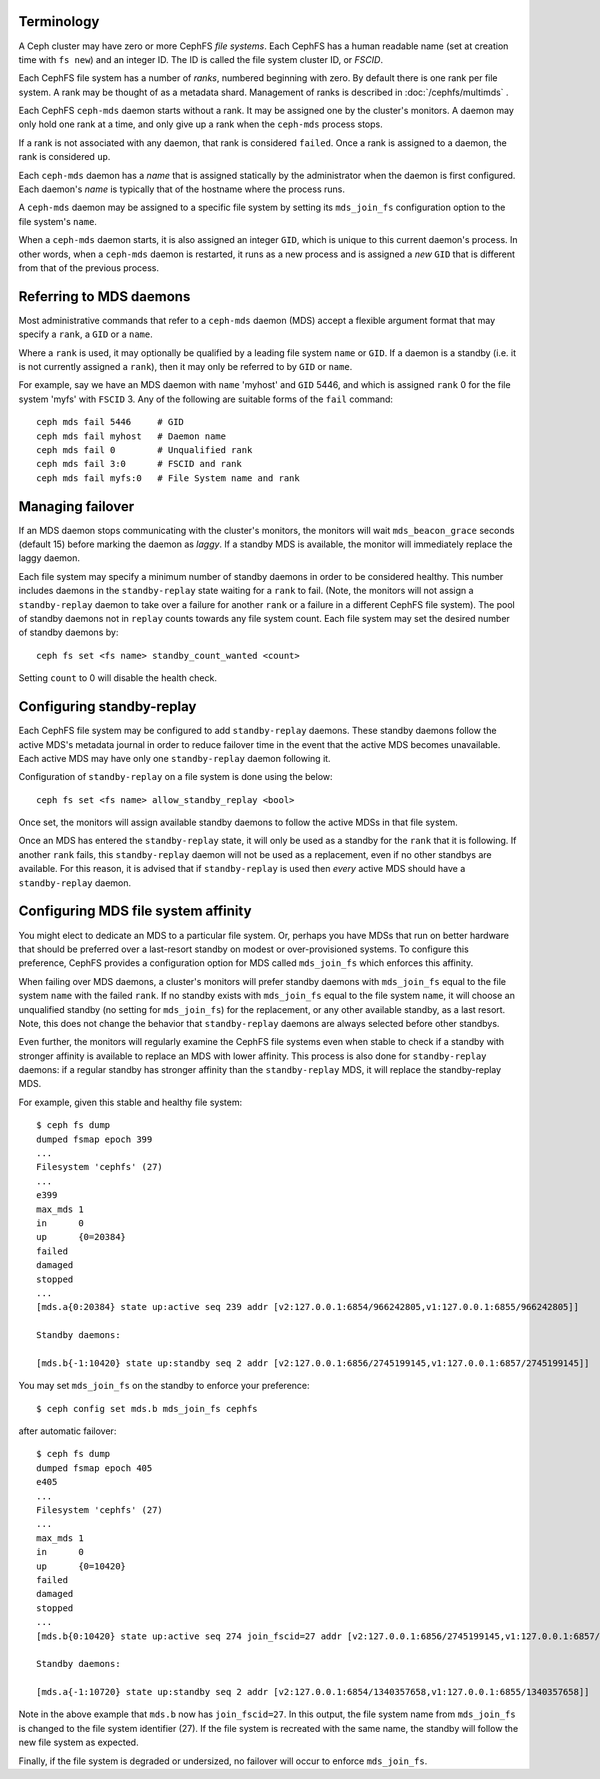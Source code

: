 .. _mds-standby:

Terminology
-----------

A Ceph cluster may have zero or more CephFS *file systems*.  Each CephFS has
a human readable name (set at creation time with ``fs new``) and an integer
ID.  The ID is called the file system cluster ID, or *FSCID*.

Each CephFS file system has a number of *ranks*, numbered beginning with zero.
By default there is one rank per file system.  A rank may be thought of as a
metadata shard.  Management of ranks is described in :doc:`/cephfs/multimds` .

Each CephFS ``ceph-mds`` daemon starts without a rank.  It may be assigned one
by the cluster's monitors. A daemon may only hold one rank at a time, and only
give up a rank when the ``ceph-mds`` process stops.

If a rank is not associated with any daemon, that rank is considered ``failed``.
Once a rank is assigned to a daemon, the rank is considered ``up``.

Each ``ceph-mds`` daemon has a *name* that is assigned statically by the
administrator when the daemon is first configured.  Each daemon's *name* is
typically that of the hostname where the process runs.

A ``ceph-mds`` daemon may be assigned to a specific file system by
setting its ``mds_join_fs`` configuration option to the file system's
``name``.

When a ``ceph-mds`` daemon starts, it is also assigned an integer ``GID``,
which is unique to this current daemon's process.  In other words, when a
``ceph-mds`` daemon is restarted, it runs as a new process and is assigned a
*new* ``GID`` that is different from that of the previous process.

Referring to MDS daemons
------------------------

Most administrative commands that refer to a ``ceph-mds`` daemon (MDS)
accept a flexible argument format that may specify a ``rank``, a ``GID``
or a ``name``.

Where a ``rank`` is used, it  may optionally be qualified by
a leading file system ``name`` or ``GID``.  If a daemon is a standby (i.e.
it is not currently assigned a ``rank``), then it may only be
referred to by ``GID`` or ``name``.

For example, say we have an MDS daemon with ``name`` 'myhost' and
``GID`` 5446, and which is assigned ``rank`` 0 for the file system 'myfs'
with ``FSCID`` 3.  Any of the following are suitable forms of the ``fail``
command:

::

    ceph mds fail 5446     # GID
    ceph mds fail myhost   # Daemon name
    ceph mds fail 0        # Unqualified rank
    ceph mds fail 3:0      # FSCID and rank
    ceph mds fail myfs:0   # File System name and rank

Managing failover
-----------------

If an MDS daemon stops communicating with the cluster's monitors, the monitors
will wait ``mds_beacon_grace`` seconds (default 15) before marking the daemon as
*laggy*.  If a standby MDS is available, the monitor will immediately replace the
laggy daemon.

Each file system may specify a minimum number of standby daemons in order to be
considered healthy. This number includes daemons in the ``standby-replay`` state
waiting for a ``rank`` to fail. (Note, the monitors will not assign a
``standby-replay`` daemon to take over a failure for another ``rank`` or a
failure in a different CephFS file system). The pool of standby daemons not in
``replay`` counts towards any file system count.  Each file system may set the
desired number of standby daemons by:

::

    ceph fs set <fs name> standby_count_wanted <count>

Setting ``count`` to 0 will disable the health check.


.. _mds-standby-replay:

Configuring standby-replay
--------------------------

Each CephFS file system may be configured to add ``standby-replay`` daemons.
These standby daemons follow the active MDS's metadata journal in order to
reduce failover time in the event that the active MDS becomes unavailable. Each
active MDS may have only one ``standby-replay`` daemon following it.

Configuration of ``standby-replay`` on a file system is done using the below:

::

    ceph fs set <fs name> allow_standby_replay <bool>

Once set, the monitors will assign available standby daemons to follow the
active MDSs in that file system.

Once an MDS has entered the ``standby-replay`` state, it will only be used as a
standby for the ``rank`` that it is following. If another ``rank`` fails, this
``standby-replay`` daemon will not be used as a replacement, even if no other
standbys are available. For this reason, it is advised that if ``standby-replay``
is used then *every* active MDS should have a ``standby-replay`` daemon.

.. _mds-join-fs:

Configuring MDS file system affinity
------------------------------------

You might elect to dedicate an MDS to a particular file system. Or, perhaps you
have MDSs that run on better hardware that should be preferred over a last-resort
standby on modest or over-provisioned systems. To configure this preference,
CephFS provides a configuration option for MDS called ``mds_join_fs`` which
enforces this affinity.

When failing over MDS daemons, a cluster's monitors will prefer standby daemons with
``mds_join_fs`` equal to the file system ``name`` with the failed ``rank``.  If no
standby exists with ``mds_join_fs`` equal to the file system ``name``, it will
choose an unqualified standby (no setting for ``mds_join_fs``) for the replacement,
or any other available standby, as a last resort. Note, this does not change the
behavior that ``standby-replay`` daemons are always selected before
other standbys.

Even further, the monitors will regularly examine the CephFS file systems even when
stable to check if a standby with stronger affinity is available to replace an
MDS with lower affinity. This process is also done for ``standby-replay`` daemons:
if a regular standby has stronger affinity than the ``standby-replay`` MDS, it will
replace the standby-replay MDS.

For example, given this stable and healthy file system:

::

    $ ceph fs dump
    dumped fsmap epoch 399
    ...
    Filesystem 'cephfs' (27)
    ...
    e399
    max_mds 1
    in      0
    up      {0=20384}
    failed
    damaged
    stopped
    ...
    [mds.a{0:20384} state up:active seq 239 addr [v2:127.0.0.1:6854/966242805,v1:127.0.0.1:6855/966242805]]

    Standby daemons:

    [mds.b{-1:10420} state up:standby seq 2 addr [v2:127.0.0.1:6856/2745199145,v1:127.0.0.1:6857/2745199145]]


You may set ``mds_join_fs`` on the standby to enforce your preference: ::

    $ ceph config set mds.b mds_join_fs cephfs

after automatic failover: ::

    $ ceph fs dump
    dumped fsmap epoch 405
    e405
    ...
    Filesystem 'cephfs' (27)
    ...
    max_mds 1
    in      0
    up      {0=10420}
    failed
    damaged
    stopped
    ...
    [mds.b{0:10420} state up:active seq 274 join_fscid=27 addr [v2:127.0.0.1:6856/2745199145,v1:127.0.0.1:6857/2745199145]]

    Standby daemons:

    [mds.a{-1:10720} state up:standby seq 2 addr [v2:127.0.0.1:6854/1340357658,v1:127.0.0.1:6855/1340357658]]

Note in the above example that ``mds.b`` now has ``join_fscid=27``. In this
output, the file system name from ``mds_join_fs`` is changed to the file system
identifier (27). If the file system is recreated with the same name, the
standby will follow the new file system as expected.

Finally, if the file system is degraded or undersized, no failover will occur
to enforce ``mds_join_fs``.
